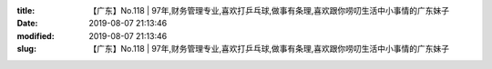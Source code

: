 
:title: 【广东】No.118 | 97年,财务管理专业,喜欢打乒乓球,做事有条理,喜欢跟你唠叨生活中小事情的广东妹子
:date: 2019-08-07 21:13:46
:modified: 2019-08-07 21:13:46
:slug: 【广东】No.118 | 97年,财务管理专业,喜欢打乒乓球,做事有条理,喜欢跟你唠叨生活中小事情的广东妹子


.. raw:: html
    :file: html/【广东】No.118 | 97年,财务管理专业,喜欢打乒乓球,做事有条理,喜欢跟你唠叨生活中小事情的广东妹子.html
